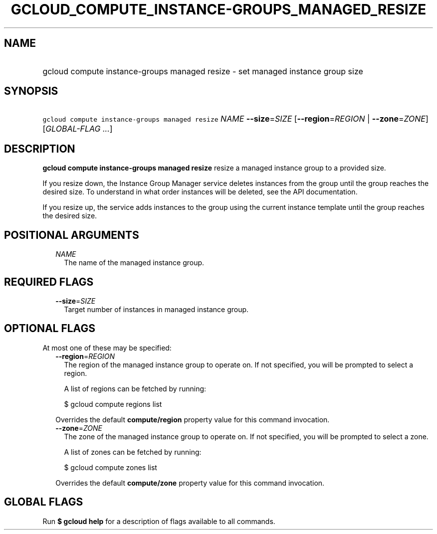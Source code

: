
.TH "GCLOUD_COMPUTE_INSTANCE\-GROUPS_MANAGED_RESIZE" 1



.SH "NAME"
.HP
gcloud compute instance\-groups managed resize \- set managed instance group size



.SH "SYNOPSIS"
.HP
\f5gcloud compute instance\-groups managed resize\fR \fINAME\fR \fB\-\-size\fR=\fISIZE\fR [\fB\-\-region\fR=\fIREGION\fR\ |\ \fB\-\-zone\fR=\fIZONE\fR] [\fIGLOBAL\-FLAG\ ...\fR]



.SH "DESCRIPTION"

\fBgcloud compute instance\-groups managed resize\fR resize a managed instance
group to a provided size.

If you resize down, the Instance Group Manager service deletes instances from
the group until the group reaches the desired size. To understand in what order
instances will be deleted, see the API documentation.

If you resize up, the service adds instances to the group using the current
instance template until the group reaches the desired size.



.SH "POSITIONAL ARGUMENTS"

.RS 2m
.TP 2m
\fINAME\fR
The name of the managed instance group.


.RE
.sp

.SH "REQUIRED FLAGS"

.RS 2m
.TP 2m
\fB\-\-size\fR=\fISIZE\fR
Target number of instances in managed instance group.


.RE
.sp

.SH "OPTIONAL FLAGS"

At most one of these may be specified:

.RS 2m
.TP 2m
\fB\-\-region\fR=\fIREGION\fR
The region of the managed instance group to operate on. If not specified, you
will be prompted to select a region.

A list of regions can be fetched by running:

.RS 2m
$ gcloud compute regions list
.RE

Overrides the default \fBcompute/region\fR property value for this command
invocation.

.TP 2m
\fB\-\-zone\fR=\fIZONE\fR
The zone of the managed instance group to operate on. If not specified, you will
be prompted to select a zone.

A list of zones can be fetched by running:

.RS 2m
$ gcloud compute zones list
.RE

Overrides the default \fBcompute/zone\fR property value for this command
invocation.


.RE
.sp

.SH "GLOBAL FLAGS"

Run \fB$ gcloud help\fR for a description of flags available to all commands.
